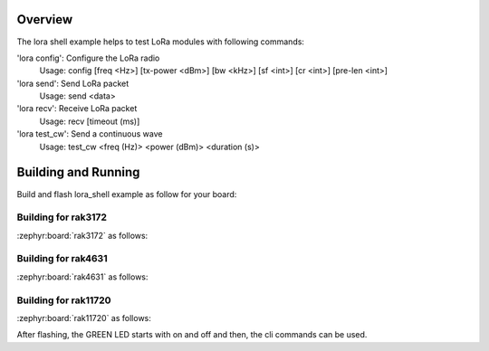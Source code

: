 Overview
********

The lora shell example helps to test LoRa modules with following commands:

'lora config': Configure the LoRa radio
               Usage: config [freq <Hz>] [tx-power <dBm>] [bw <kHz>] [sf <int>]
               [cr <int>] [pre-len <int>]

'lora send': Send LoRa packet
             Usage: send <data>

'lora recv': Receive LoRa packet
             Usage: recv [timeout (ms)]

'lora test_cw': Send a continuous wave
            Usage: test_cw <freq (Hz)> <power (dBm)> <duration (s)>

Building and Running
********************

Build and flash lora_shell example as follow for your board:

Building for rak3172
--------------------

:zephyr:board:`rak3172` as follows:

.. zephyr-app-commands::
   :zephyr-app: app/lora/lora_shell
   :board: rak3172
   :goals: build flash
   :west-args: --no-sysbuild

Building for rak4631
--------------------

:zephyr:board:`rak4631` as follows:

.. zephyr-app-commands::
   :zephyr-app: app/lora/lora_shell
   :board: rak4631
   :goals: build flash
   :west-args: --no-sysbuild

Building for rak11720
---------------------

:zephyr:board:`rak11720` as follows:

.. zephyr-app-commands::
   :zephyr-app: app/lora/lora_shell
   :board: rak11720
   :goals: build flash
   :west-args: --no-sysbuild

After flashing, the GREEN LED starts with on and off and then, the cli commands
can be used.
